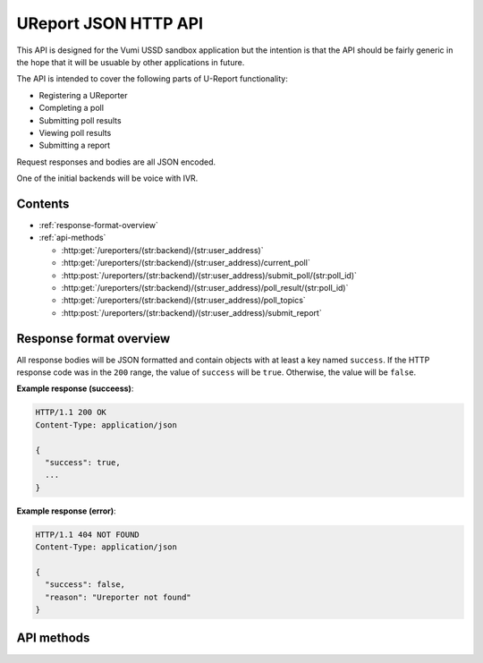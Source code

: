 .. UReport API for Vumi USSD sandbox application

UReport JSON HTTP API
=====================

This API is designed for the Vumi USSD sandbox application but the
intention is that the API should be fairly generic in the hope that it
will be usuable by other applications in future.

The API is intended to cover the following parts of U-Report
functionality:

* Registering a UReporter
* Completing a poll
* Submitting poll results
* Viewing poll results
* Submitting a report

Request responses and bodies are all JSON encoded.

One of the initial backends will be voice with IVR.


Contents
--------

* :ref:`response-format-overview`
* :ref:`api-methods`

  * :http:get:`/ureporters/(str:backend)/(str:user_address)`
  * :http:get:`/ureporters/(str:backend)/(str:user_address)/current_poll`
  * :http:post:`/ureporters/(str:backend)/(str:user_address)/submit_poll/(str:poll_id)`
  * :http:get:`/ureporters/(str:backend)/(str:user_address)/poll_result/(str:poll_id)`
  * :http:get:`/ureporters/(str:backend)/(str:user_address)/poll_topics`
  * :http:post:`/ureporters/(str:backend)/(str:user_address)/submit_report`


.. _response-format-overview:

Response format overview
------------------------

All response bodies will be JSON formatted and contain objects with at
least a key named ``success``. If the HTTP response code was in the
``200`` range, the value of ``success`` will be ``true``. Otherwise,
the value will be ``false``.

**Example response (succeess)**:

.. sourcecode:: http

   HTTP/1.1 200 OK
   Content-Type: application/json

   {
     "success": true,
     ...
   }

**Example response (error)**:

.. sourcecode:: http

   HTTP/1.1 404 NOT FOUND
   Content-Type: application/json

   {
     "success": false,
     "reason": "Ureporter not found"
   }


.. _api-methods:

API methods
-----------

.. http:get:: /ureporters/(str:backend)/(str:user_address)

   Information on the given Ureporter.

   :reqheader Accept: Should be ``application/json``.
   :reqheader Authorization: Optional HTTP Basic authentication.

   :param str backend:
       The RapidSMS / U-Report backend the user is utilizing (e.g.
       ``vumi_go_ussd`` or ``vumi_go_voice``).
   :param str address:
       The address of the user (e.g. ``+256775551122``).

   :resheader Content-Type: ``application/json``.

   :statuscode 200: no error
   :statuscode 404: no user found

   **Example request**:

   .. sourcecode:: http

      GET /ureporters/vumi_go_sms/+256775551122
      Host: example.com
      Accept: application/json

   **Example response (success)**:

   .. sourcecode:: http

      HTTP/1.1 200 OK
      Content-Type: application/json

      {
        "success": true,
        "user": {
            "id": "1234",
            "registered": false,
            "language": "sw",
        }
      }

   .. warning::

      If anyone would like to suggest extra fields to return for the user,
      that would be useful.


.. http:get:: /ureporters/(str:backend)/(str:user_address)/current_poll

   Retrieve a decription of the current poll, or a ``null`` poll if
   no poll is currently available.

   :reqheader Accept: Should be ``application/json``.
   :reqheader Authorization: Optional HTTP Basic authentication.

   :param str backend:
       The RapidSMS / U-Report backend the user is utilizing (e.g.
       ``vumi_go_ussd`` or ``vumi_go_voice``).
   :param str address:
       The address of the user (e.g. ``+256775551122``).

   :resheader Content-Type: ``application/json``.

   :statuscode 200: no error
   :statuscode 404: no user found

   **Example request**:

   .. sourcecode:: http

      GET /ureporters/vumi_go_sms/+256775551122/current_poll
      Host: example.com
      Accept: application/json

   **Example response (success, current poll available)**:

   .. sourcecode:: http

      HTTP/1.1 200 OK
      Content-Type: application/json

      {
        "success": true,
        "poll": {
          "id": "1234",
          "name": "Poll 1",
          "question": "What is your quest?",
          "start_date": "2012-04-23T18:25:43.511Z",
          "end_date": null,
          "type": "t",
          "default_response": null,
          "response_type": "a",
        }
      }

   .. warning::

      We still need to add a parameter here for custom voice recordings.
      Maybe ``"wav": "http://example.com/voice/12345.wav"``? If no voice
      recording is available, Vumi will attempt to generate one.

   .. note::

      The ``start_date`` and ``end_date`` fields should be ISO 8601 and
      RFC 3339 compatible UTC timestamps or ``null``.

      A ``response_type`` is either ``a`` (for allow all) or ``o`` (for allow
      one).

      Common values of ``type`` are ``t`` (text), ``n`` (numeric),
      ``l`` (location) or ``r`` (registration), but other types may also exist.

      The ``default_response`` is the default text to send to submissions to
      this poll or ``null`` if there is no default.

   **Example response (success, no current poll available)**:

   .. sourcecode:: http

      HTTP/1.1 200 OK
      Content-Type: application/json

      {
        "success": true,
        "poll": null,
      }


.. http:post:: /ureporters/(str:backend)/(str:user_address)/submit_poll/(str:poll_id)

   Submit a result for a poll.

   :reqheader Accept: Should be ``application/json``.
   :reqheader Authorization: Optional HTTP Basic authentication.

   :param str backend:
       The RapidSMS / U-Report backend the user is utilizing (e.g.
       ``vumi_go_ussd`` or ``vumi_go_voice``).
   :param str address:
       The address of the user (e.g. ``+256775551122``).
   :param str poll_id:
       The ``id`` of the poll the response is being submitted to.

   :jsonparam str response:
       The text the UReporter responded with.

   :resheader Content-Type: ``application/json``.

   :statuscode 200: no error
   :statuscode 404: poll not found

   **Example request**:

   .. sourcecode:: http

      POST /ureporters/vumi_go_sms/+256775551122/submit_poll/poll-1234
      Host: example.com
      Accept: application/json

      {
        "response": "response text"
      }

   **Example response (success)**:

   .. sourcecode:: http

      HTTP/1.1 200 OK
      Content-Type: application/json

      {
        "success": true,
        "result": {
          "accepted": true,
          "response": "Thank you for answering the poll."
        }
      }

   .. note::

      The ``accepted`` parameter is true if the response was accepted
      as valid (i.e. the poll is complete) or ``false`` if the
      response was invalid.

      The ``response`` is either additional text to send to the
      Ureporter, or ``null``.


.. http:get:: /ureporters/(str:backend)/(str:user_address)/poll_result/(str:poll_id)

   :reqheader Accept: Should be ``application/json``.
   :reqheader Authorization: Optional HTTP Basic authentication.

   :param str backend:
       The RapidSMS / U-Report backend the user is utilizing (e.g.
       ``vumi_go_ussd`` or ``vumi_go_voice``).
   :param str address:
       The address of the user (e.g. ``+256775551122``).
   :param str poll_id:
       The ``id`` of the poll the response is being submitted to.

   :resheader Content-Type: ``application/json``.

   :statuscode 200: no error
   :statuscode 404: poll not found

   **Example request**:

   .. sourcecode:: http

      POST /ureporters/vumi_go_sms/+256775551122/poll_result/poll-1234
      Host: example.com
      Accept: application/json

   **Example response (success)**:

   .. sourcecode:: http

      HTTP/1.1 200 OK
      Content-Type: application/json

      {
        "success": true,
        "poll_result": {
          ...
        }
      }

      .. warning::

         We need to define what a poll result consists of.


.. http:get:: /ureporters/(str:backend)/(str:user_address)/poll_topics

   Return a list of the current topics polls are available for.

   :reqheader Accept: Should be ``application/json``.
   :reqheader Authorization: Optional HTTP Basic authentication.

   :param str backend:
       The RapidSMS / U-Report backend the user is utilizing (e.g.
       ``vumi_go_ussd`` or ``vumi_go_voice``).
   :param str address:
       The address of the user (e.g. ``+256775551122``).

   :resheader Content-Type: ``application/json``.

   :statuscode 200: no error

   **Example request**:

   .. sourcecode:: http

      POST /ureporters/vumi_go_sms/+256775551122/poll_topics
      Host: example.com
      Accept: application/json

   **Example response (success)**:

   .. sourcecode:: http

      HTTP/1.1 200 OK
      Content-Type: application/json

      {
        "success": true,
        "poll_topics: [
          {
            "poll_id": "poll-1234",
            "label": "Topic A",
          },
          {
            "poll_id": "poll-5678",
            "label": "Topic B",
          }
        ]
      }



.. http:post:: /ureporters/(str:backend)/(str:user_address)/submit_report

   Submit a Ureport.

   :reqheader Accept: Should be ``application/json``.
   :reqheader Authorization: Optional HTTP Basic authentication.

   :param str backend:
       The RapidSMS / U-Report backend the user is utilizing (e.g.
       ``vumi_go_ussd`` or ``vumi_go_voice``).
   :param str address:
       The address of the user (e.g. ``+256775551122``).

   :resheader Content-Type: ``application/json``.

   :statuscode 200: no error
   :statuscode 404: ureporter not found

   **Example request**:

   .. sourcecode:: http

      POST /ureporters/vumi_go_sms/+256775551122/submit_report
      Host: example.com
      Accept: application/json

      {
        "report": "resport text"
      }

   **Example response (success)**:

   .. sourcecode:: http

      HTTP/1.1 200 OK
      Content-Type: application/json

      {
        "success": true,
        "result": {
          "accepted": true,
          "response": "Thank you for your report."
        }
      }
